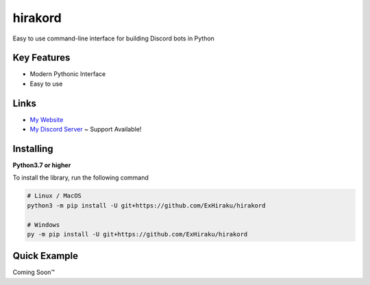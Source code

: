 hirakord
========

Easy to use command-line interface for building Discord bots in Python

Key Features
------------
- Modern Pythonic Interface
- Easy to use

Links
-----
- `My Website <https://andeh.uk/>`__
- `My Discord Server <https://discord.gg/ycCeBFjQeK>`__ ~ Support Available!

Installing
----------

**Python3.7 or higher**

To install the library, run the following command

.. code:: sh

    # Linux / MacOS
    python3 -m pip install -U git+https://github.com/ExHiraku/hirakord

    # Windows
    py -m pip install -U git+https://github.com/ExHiraku/hirakord

Quick Example
-------------

Coming Soon™️